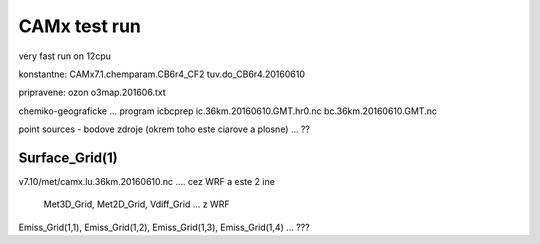 =============
CAMx test run
=============

very fast run on 12cpu

konstantne:
CAMx7.1.chemparam.CB6r4_CF2
tuv.do_CB6r4.20160610

pripravene:
ozon
o3map.201606.txt

chemiko-geograficke ... program icbcprep
ic.36km.20160610.GMT.hr0.nc
bc.36km.20160610.GMT.nc

point sources - bodove zdroje (okrem toho este ciarove a plosne) ... ??

Surface_Grid(1)
--------------
v7.10/met/camx.lu.36km.20160610.nc   .... cez WRF a este 2 ine 

 Met3D_Grid,  Met2D_Grid,  Vdiff_Grid  ...   z WRF

Emiss_Grid(1,1), Emiss_Grid(1,2),  Emiss_Grid(1,3),  Emiss_Grid(1,4) ...  ???



